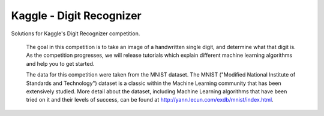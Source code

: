 Kaggle - Digit Recognizer
=========================

Solutions for Kaggle's Digit Recognizer competition.

    The goal in this competition is to take an image of a handwritten single digit, and determine what that digit is. As the competition progresses, we will release tutorials which explain different machine learning algorithms and help you to get started.
    
    The data for this competition were taken from the MNIST dataset. The MNIST ("Modified National Institute of Standards and Technology") dataset is a classic within the Machine Learning community that has been extensively studied. More detail about the dataset, including Machine Learning algorithms that have been tried on it and their levels of success, can be found at http://yann.lecun.com/exdb/mnist/index.html.

